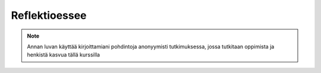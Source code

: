 Reflektioessee
==============

.. note::
   Annan luvan käyttää kirjoittamiani pohdintoja anonyymisti tutkimuksessa, jossa tutkitaan oppimista ja henkistä kasvua tällä kurssilla


